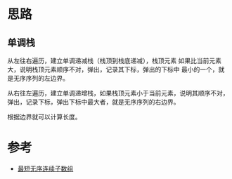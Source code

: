 * 思路
** 单调栈
从左往右遍历，建立单调递减栈（栈顶到栈底递减），栈顶元素
如果比当前元素大，说明栈顶元素顺序不对，弹出，记录其下标，弹出的下标中
最小的一个，就是无序序列的左边界。

从右往左遍历，建立单调递增栈，如果栈顶元素小于当前元素，说明其顺序不对，
弹出，记录下标，弹出下标中最大者，就是无序序列的右边界。

根据边界就可以计算长度。

* 参考
- [[https://leetcode.cn/problems/shortest-unsorted-continuous-subarray/solution/zui-duan-wu-xu-lian-xu-zi-shu-zu-by-leet-yhlf/][最短无序连续子数组]]
